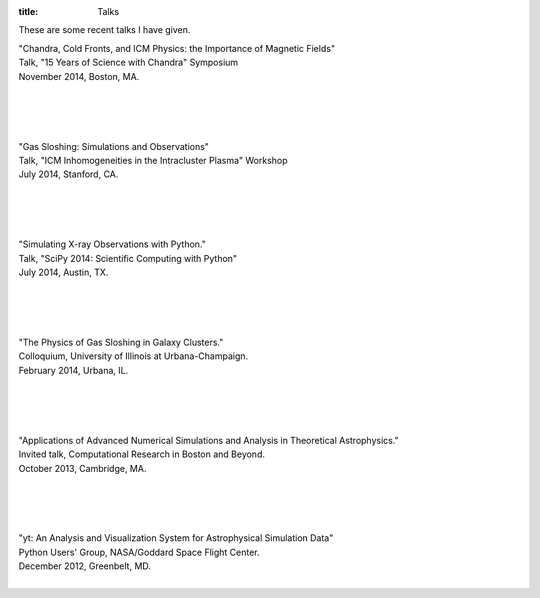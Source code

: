 :title: Talks

These are some recent talks I have given. 

| "Chandra, Cold Fronts, and ICM Physics: the Importance of Magnetic Fields"
| Talk, "15 Years of Science with Chandra" Symposium
| November 2014, Boston, MA. 
|

.. raw:: html

   <iframe src="//www.slideshare.net/slideshow/embed_code/41803746?rel=0" 
   width="597" height="486" frameborder="0" marginwidth="0" marginheight="0" 
   scrolling="no"></iframe>

|
|
|
   
| "Gas Sloshing: Simulations and Observations"
| Talk, "ICM Inhomogeneities in the Intracluster Plasma" Workshop
| July 2014, Stanford, CA.
|

.. raw:: html

   <iframe src="//www.slideshare.net/slideshow/embed_code/37469686?rel=0" 
   width="597" height="486" frameborder="0" marginwidth="0" marginheight="0" 
   scrolling="no"></iframe>

|
|
|
   
| "Simulating X-ray Observations with Python."
| Talk, "SciPy 2014: Scientific Computing with Python"
| July 2014, Austin, TX.
|

.. raw:: html

   <iframe width="560" height="315"   
   src="//www.youtube.com/embed/fUMq6rmNshc?list=PLYx7XA2nY5GfuhCvStxgbynFNrxr3VFog" 
   frameborder="0" allowfullscreen></iframe>
   
|
|
|

| "The Physics of Gas Sloshing in Galaxy Clusters."   
| Colloquium, University of Illinois at Urbana-Champaign.   
| February 2014, Urbana, IL.   
|

.. raw:: html

   <iframe src="//www.slideshare.net/slideshow/embed_code/37471994?rel=0" width="597"
   height="486" frameborder="0" marginwidth="0" marginheight="0" scrolling="no"></iframe>

|
|
|

| "Applications of Advanced Numerical Simulations and Analysis in Theoretical Astrophysics."   
| Invited talk, Computational Research in Boston and Beyond.   
| October 2013, Cambridge, MA.   
|


.. raw:: html

   <iframe src="http://www.slideshare.net/slideshow/embed_code/28132185?rel=0" width="597" 
   height="486" style="overflow:auto;" frameborder="0" marginwidth="0" marginheight="0" scrolling="no" 
   style="border:1px solid #CCC;border-width:1px 1px 0;margin-bottom:5px" allowfullscreen> 
   </iframe>

|
|
|


| "yt: An Analysis and Visualization System for Astrophysical Simulation Data"   
| Python Users' Group, NASA/Goddard Space Flight Center.  
| December 2012, Greenbelt, MD.   
|


.. raw:: html

   <iframe src="http://www.slideshare.net/slideshow/embed_code/28133239?rel=0" width="597" 
   height="486" style="overflow:auto;" frameborder="0" marginwidth="0" marginheight="0" scrolling="no" 
   style="border:1px solid #CCC;border-width:1px 1px 0;margin-bottom:5px" allowfullscreen> 
   </iframe>


